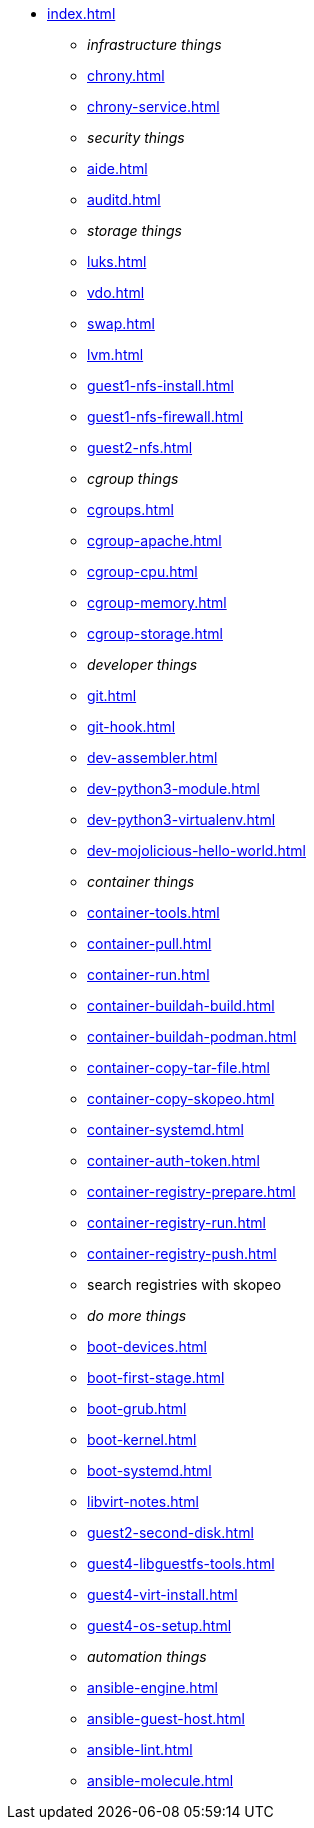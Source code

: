 * xref:index.adoc[]
** _infrastructure things_
** xref:chrony.adoc[] 
** xref:chrony-service.adoc[] 

** _security things_
** xref:aide.adoc[]
** xref:auditd.adoc[]
** _storage things_
** xref:luks.adoc[]
** xref:vdo.adoc[]
** xref:swap.adoc[]
** xref:lvm.adoc[]
** xref:guest1-nfs-install.adoc[]
** xref:guest1-nfs-firewall.adoc[]
** xref:guest2-nfs.adoc[]
** _cgroup things_
** xref:cgroups.adoc[]
** xref:cgroup-apache.adoc[]
** xref:cgroup-cpu.adoc[]
** xref:cgroup-memory.adoc[]
** xref:cgroup-storage.adoc[]
** _developer things_
** xref:git.adoc[]
** xref:git-hook.adoc[]
** xref:dev-assembler.adoc[]
** xref:dev-python3-module.adoc[]
** xref:dev-python3-virtualenv.adoc[]
** xref:dev-mojolicious-hello-world.adoc[]
** _container things_
** xref:container-tools.adoc[]
** xref:container-pull.adoc[]
** xref:container-run.adoc[]
** xref:container-buildah-build.adoc[]
** xref:container-buildah-podman.adoc[]
** xref:container-copy-tar-file.adoc[]
** xref:container-copy-skopeo.adoc[]
** xref:container-systemd.adoc[]
** xref:container-auth-token.adoc[]
** xref:container-registry-prepare.adoc[]
** xref:container-registry-run.adoc[]
** xref:container-registry-push.adoc[]
** search registries with skopeo
** _do more things_
** xref:boot-devices.adoc[]
** xref:boot-first-stage.adoc[]
** xref:boot-grub.adoc[]
** xref:boot-kernel.adoc[]
** xref:boot-systemd.adoc[]
** xref:libvirt-notes.adoc[]
** xref:guest2-second-disk.adoc[]
** xref:guest4-libguestfs-tools.adoc[]
** xref:guest4-virt-install.adoc[]
** xref:guest4-os-setup.adoc[]
** _automation things_
** xref:ansible-engine.adoc[]
** xref:ansible-guest-host.adoc[]
** xref:ansible-lint.adoc[]
** xref:ansible-molecule.adoc[]
